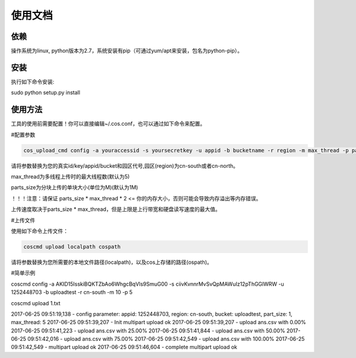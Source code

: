使用文档
========

依赖
--------

操作系统为linux, python版本为2.7，系统安装有pip（可通过yum/apt来安装，包名为python-pip）。


安装
--------

执行如下命令安装:

.. code::
 
sudo python setup.py install


使用方法
--------

工具的使用前需要配置！你可以直接编辑~/.cos.conf，也可以通过如下命令来配置。

#配置参数

.. code::

 cos_upload_cmd config -a youraccessid -s yoursecretkey -u appid -b bucketname -r region -m max_thread -p parts_size

 
请将参数替换为您的真实id/key/appid/bucket和园区代号,园区(region)为cn-south或者cn-north。

max_thread为多线程上传时的最大线程数(默认为5)

parts_size为分块上传的单块大小(单位为M)(默认为1M)

！！！注意：请保证 parts_size * max_thread * 2 <= 你的内存大小，否则可能会导致内存溢出等内存错误。

上传速度取决于parts_size * max_thread，但是上限是上行带宽和硬盘读写速度的最大值。



#上传文件

使用如下命令上传文件：

.. code::

 coscmd upload localpath cospath 


请将参数替换为您所需要的本地文件路径(localpath)，以及cos上存储的路径(ospath)。


#简单示例

.. code::

coscmd config -a AKID15IsskiBQKTZbAo6WhgcBqVls9SmuG00 -s ciivKvnnrMvSvQpMAWuIz12pThGGlWRW -u 1252448703 -b uploadtest -r cn-south -m 10 -p 5

coscmd upload 1.txt  


2017-06-25 09:51:19,138 - config parameter:
appid: 1252448703, region: cn-south, bucket: uploadtest, part_size: 1, max_thread: 5
2017-06-25 09:51:39,207 - Init multipart upload ok
2017-06-25 09:51:39,207 - upload ans.csv with 0.00%
2017-06-25 09:51:41,223 - upload ans.csv with 25.00%
2017-06-25 09:51:41,844 - upload ans.csv with 50.00%
2017-06-25 09:51:42,016 - upload ans.csv with 75.00%
2017-06-25 09:51:42,549 - upload ans.csv with 100.00%
2017-06-25 09:51:42,549 - multipart upload ok
2017-06-25 09:51:46,604 - complete multipart upload ok
